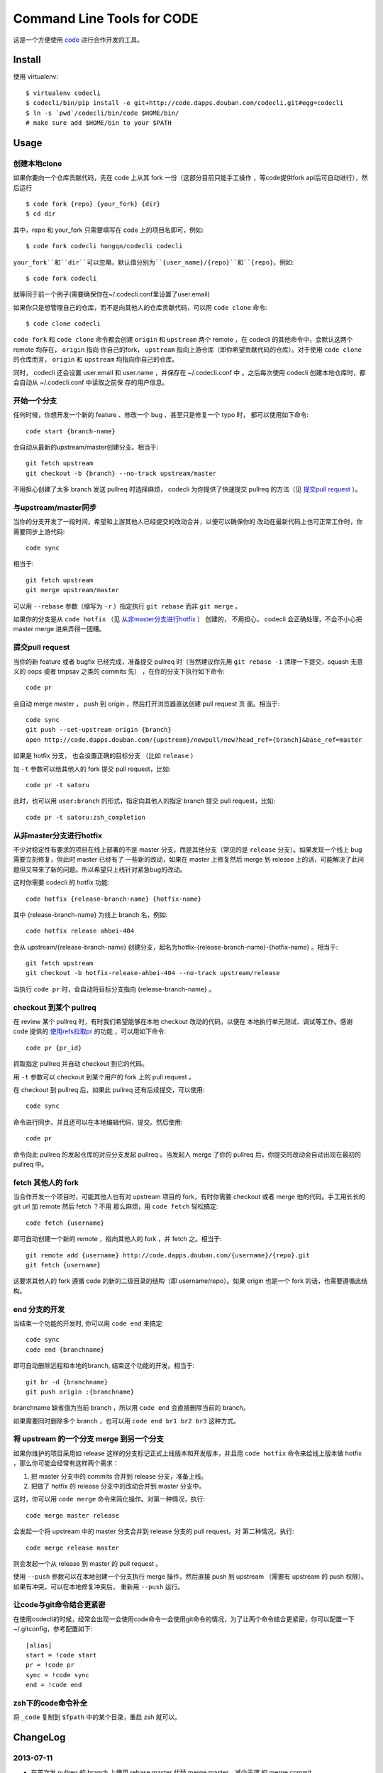 ===========================
Command Line Tools for CODE
===========================

.. image:: http://code.dapps.douban.com/codecli/raw/master/images/codecli-256.png

这是一个方便使用 `code`_ 进行合作开发的工具。

.. _code: http://code.dapps.douban.com

Install
=======

使用 virtualenv::

  $ virtualenv codecli
  $ codecli/bin/pip install -e git+http://code.dapps.douban.com/codecli.git#egg=codecli
  $ ln -s `pwd`/codecli/bin/code $HOME/bin/
  # make sure add $HOME/bin to your $PATH

Usage
=====

创建本地clone
~~~~~~~~~~~~~~

如果你要向一个仓库贡献代码，先在 code 上从其 fork 一份（这部分目前只能手工操作
，等code提供fork api后可自动进行），然后运行


::

    $ code fork {repo} {your_fork} {dir}
    $ cd dir

其中，repo 和 your_fork 只需要填写在 code 上的项目名即可，例如::

    $ code fork codecli hongqn/codecli codecli

``your_fork``和``dir``可以忽略，默认值分别为``{user_name}/{repo}``和``{repo}``，例如::

    $ code fork codecli

就等同于前一个例子(需要确保你在~/.codecli.conf里设置了user.email)


如果你只是想管理自己的仓库，而不是向其他人的仓库贡献代码，可以用 ``code
clone`` 命令::

    $ code clone codecli


``code fork`` 和 ``code clone`` 命令都会创建 ``origin`` 和 ``upstream`` 两个
remote ，在 codecli 的其他命令中，会默认这两个 remote 均存在， ``origin`` 指向
你自己的fork， ``upstream`` 指向上游仓库（即你希望贡献代码的仓库）。对于使用
``code clone`` 的仓库而言， ``origin`` 和 ``upstream`` 均指向你自己的仓库。

同时， codecli 还会设置 user.email 和 user.name ，并保存在 ~/.codecli.conf 中
。之后每次使用 codecli 创建本地仓库时，都会自动从 ~/.codecli.conf 中读取之前保
存的用户信息。


开始一个分支
~~~~~~~~~~~~

任何时候，你想开发一个新的 feature 、修改一个 bug 、甚至只是修复一个 typo 时，
都可以使用如下命令::

    code start {branch-name}

会自动从最新的upstream/master创建分支。相当于::

    git fetch upstream
    git checkout -b {branch} --no-track upstream/master

不用担心创建了太多 branch 发送 pullreq 时选择麻烦， codecli 为你提供了快速提交
pullreq 的方法（见 `提交pull request`_ ）。

与upstream/master同步
~~~~~~~~~~~~~~~~~~~~~

当你的分支开发了一段时间，希望和上游其他人已经提交的改动合并，以便可以确保你的
改动在最新代码上也可正常工作时，你需要同步上游代码::

    code sync

相当于::

    git fetch upstream
    git merge upstream/master

可以用 ``--rebase`` 参数（缩写为 ``-r`` ）指定执行 ``git rebase`` 而非 ``git
merge`` 。

如果你的分支是从 ``code hotfix`` （见 `从非master分支进行hotfix`_ ） 创建的，
不用担心， codecli 会正确处理，不会不小心把 master merge 进来弄得一团糟。

提交pull request
~~~~~~~~~~~~~~~~

当你的新 feature 或者 bugfix 已经完成，准备提交 pullreq 时（当然建议你先用 ``git
rebase -i`` 清理一下提交，squash 无意义的 oops 或者 tmpsav 之类的 commits 先）
，在你的分支下执行如下命令::

    code pr

会自动 merge master ， push 到 origin ，然后打开浏览器直达创建 pull request 页
面。相当于::

    code sync
    git push --set-upstream origin {branch}
    open http://code.dapps.douban.com/{upstream}/newpull/new?head_ref={branch}&base_ref=master

如果是 hotfix 分支， 也会设置正确的目标分支 （比如 ``release`` ）

加 ``-t`` 参数可以给其他人的 fork 提交 pull request，比如::

    code pr -t satoru

此时，也可以用 ``user:branch`` 的形式，指定向其他人的指定 branch 提交 pull
request，比如::

    code pr -t satoru:zsh_completion


从非master分支进行hotfix
~~~~~~~~~~~~~~~~~~~~~~~~

不少对稳定性有要求的项目在线上部署的不是 master 分支，而是其他分支（常见的是
``release`` 分支）。如果发现一个线上 bug 需要立刻修复，但此时 master 已经有了
一些新的改动，如果在 master 上修复然后 merge 到 release 上的话，可能解决了此问
题但又带来了新的问题。所以希望只上线针对紧急bug的改动。

这时你需要 codecli 的 hotfix 功能::

    code hotfix {release-branch-name} {hotfix-name}

其中 {release-branch-name} 为线上 branch 名，例如::

    code hotfix release ahbei-404

会从 upstream/{release-branch-name} 创建分支，起名为hotfix-{release-branch-name}-{hotfix-name} 。相当于::

    git fetch upstream
    git checkout -b hotfix-release-ahbei-404 --no-track upstream/release

当执行 ``code pr`` 时，会自动将目标分支指向 {release-branch-name} 。


checkout 到某个 pullreq
~~~~~~~~~~~~~~~~~~~~~~~

在 review 某个 pullreq 时，有时我们希望能够在本地 checkout 改动的代码，以便在
本地执行单元测试、调试等工作。感谢 code 提供的 `使用refs拉取pr
<http://code.dapps.douban.com/code/docs/pages/pr-refs-and-grunt.html>`_ 的功能
，可以用如下命令::

    code pr {pr_id}

抓取指定 pullreq 并自动 checkout 到它的代码。 

用 ``-t`` 参数可以 checkout 到某个用户的 fork 上的 pull request 。

在 checkout 到 pullreq 后，如果此 pullreq 还有后续提交，可以使用::

  code sync

命令进行同步。并且还可以在本地编辑代码，提交。然后使用::

  code pr

命令向此 pullreq 的发起仓库的对应分支发起 pullreq 。当发起人 merge 了你的
pullreq 后，你提交的改动会自动出现在最初的 pullreq 中。


fetch 其他人的 fork
~~~~~~~~~~~~~~~~~~~

当合作开发一个项目时，可能其他人也有对 upstream 项目的 fork，有时你需要
checkout 或者 merge 他的代码。手工用长长的 git url 加 remote 然后 fetch ？不用
那么麻烦，用 ``code fetch`` 轻松搞定::

    code fetch {username}

即可自动创建一个新的 remote ，指向其他人的 fork ，并 fetch 之。相当于::

    git remote add {username} http://code.dapps.douban.com/{username}/{repo}.git
    git fetch {username}

这要求其他人的 fork 遵循 code 的新的二级目录的结构（即 username/repo）。如果
origin 也是一个 fork 的话，也需要遵循此结构。

end 分支的开发
~~~~~~~~~~~~~~~~~~~

当结束一个功能的开发时, 你可以用 ``code end`` 来搞定::

    code sync
    code end {branchname}

即可自动删除远程和本地的branch, 结束这个功能的开发。相当于::

    git br -d {branchname}
    git push origin :{branchname}

branchname 缺省值为当前 branch ，所以用 ``code end`` 会直接删除当前的 branch。

如果需要同时删除多个 branch ，也可以用 ``code end br1 br2 br3`` 这种方式。


将 upstream 的一个分支 merge 到另一个分支
~~~~~~~~~~~~~~~~~~~~~~~~~~~~~~~~~~~~~~~~~

如果你维护的项目采用如 release 这样的分支标记正式上线版本和开发版本，并且用
``code hotfix`` 命令来给线上版本做 hotfix ，那么你可能会经常有这样两个需求：

1. 把 master 分支中的 commits 合并到 release 分支，准备上线。
2. 把做了 hotfix 的 release 分支中的改动合并到 master 分支中。

这时，你可以用 ``code merge`` 命令来简化操作。对第一种情况，执行::

    code merge master release

会发起一个将 upstream 中的 master 分支合并到 release 分支的 pull request。对
第二种情况，执行::

    code merge release master

则会发起一个从 release 到 master 的 pull request 。

使用 ``--push`` 参数可以在本地创建一个分支执行 merge 操作，然后直接 push 到
upstream （需要有 upstream 的 push 权限）。如果有冲突，可以在本地修复冲突后，
重新用 ``--push`` 运行。


让code与git命令结合更紧密
~~~~~~~~~~~~~~~~~~~~~~~~~

在使用codecli的时候，经常会出现一会使用code命令一会使用git命令的情况，为了让两个命令结合更紧密，你可以配置一下~/.gitconfig，参考配置如下::

    [alias]
    start = !code start
    pr = !code pr
    sync = !code sync
    end = !code end

zsh下的code命令补全
~~~~~~~~~~~~~~~~~~~

将 ``_code`` 复制到 ``$fpath`` 中的某个目录，重启 zsh 就可以。


ChangeLog
=========

2013-07-11
~~~~~~~~~~

* 在首次发 pullreq 的 branch 上使用 rebase master 代替 merge master，减少无谓
  的 merge commit

2013-07-11
~~~~~~~~~~

* docfix: 修正了 ``code fork --help`` 帮助信息中的样例仓库名 (thank satoru)

* bugfix: ``code merge --push`` 没有执行 ``git fetch upstream`` ，导致 merge
  的数据不是最新的

2013-06-26
~~~~~~~~~~

* ``code end`` 命令增加 ``-f`` 参数，可删除未 push 的分支 (thank guibog)

2013-06-18
~~~~~~~~~~

* 允许 remote 为 "用户名@" 的形式的 URL (thank guibog)

2013-06-13
~~~~~~~~~~

* bugfix: 在非 git repo 目录下运行 code 会出错

2013-06-09
~~~~~~~~~~

* ``code end`` 命令默认关闭当前分支 (thank guibog)

2013-06-04
~~~~~~~~~~

* 增加 ``code merge`` 命令，简化 release 分支的管理。

2013-05-20
~~~~~~~~~~

* ``code pr -t`` 参数支持指定目标仓库的 branch。

2013-04-01
~~~~~~~~~~

* ``code start`` 时如果目标 branch 已存在，会提示是要切换还是重建。

2013-03-26
~~~~~~~~~~

* 不使用 ``commands.getoutput`` ，以支持windows
